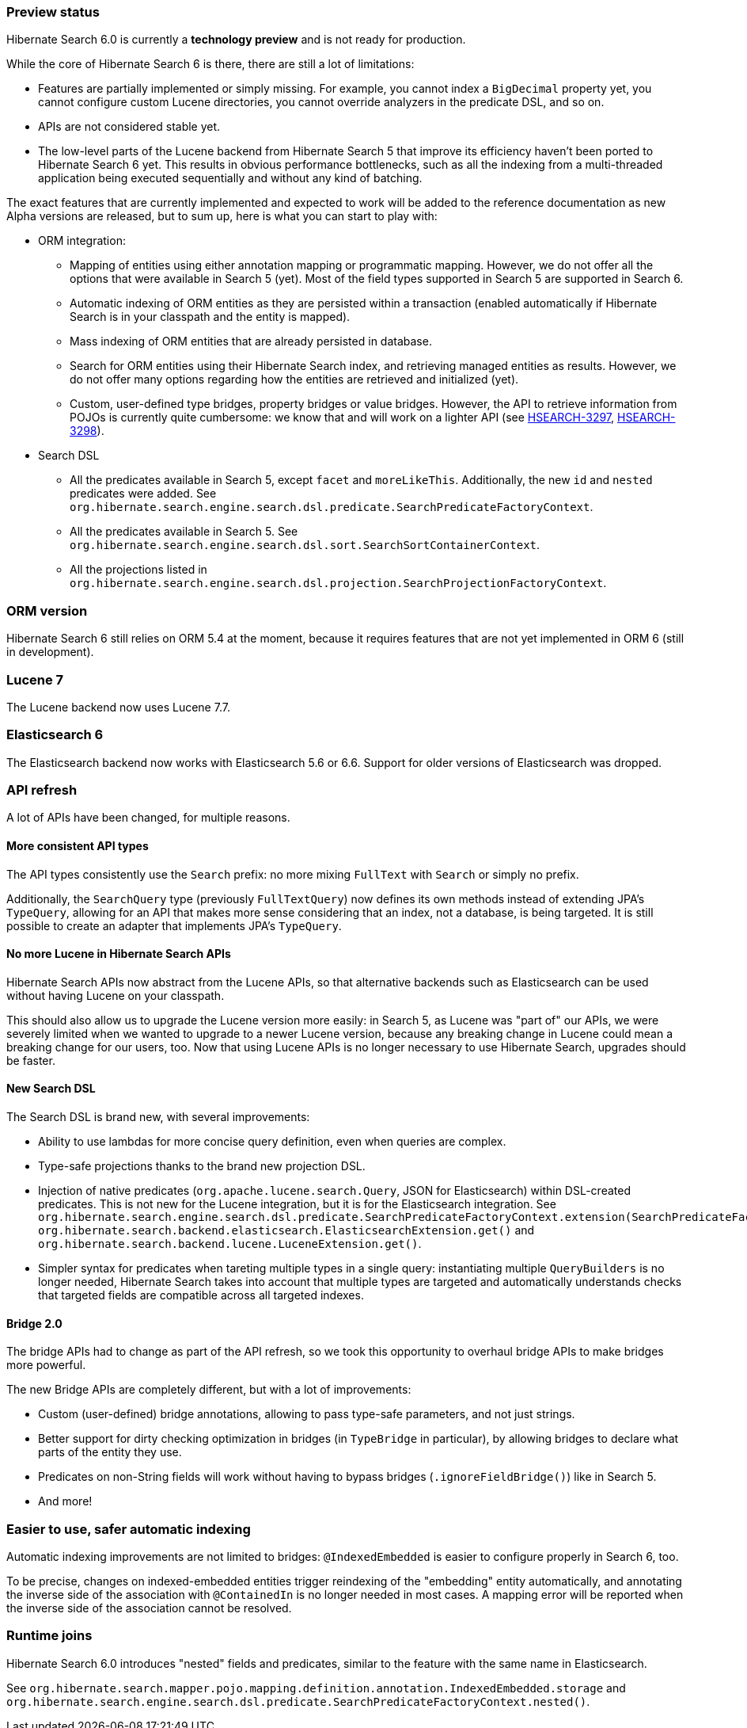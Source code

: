 :awestruct-layout: project-releases-series
:awestruct-project: search
:awestruct-series_version: "6.0"

[[preview-status]]
=== Preview status

Hibernate Search 6.0 is currently a *technology preview* and is not ready for production.

While the core of Hibernate Search 6 is there, there are still a lot of limitations:

* Features are partially implemented or simply missing.
For example, you cannot index a `BigDecimal` property yet,
you cannot configure custom Lucene directories,
you cannot override analyzers in the predicate DSL,
and so on.
* APIs are not considered stable yet.
* The low-level parts of the Lucene backend from Hibernate Search 5
that improve its efficiency haven't been ported to Hibernate Search 6 yet.
This results in obvious performance bottlenecks,
such as all the indexing from a multi-threaded application being executed
sequentially and without any kind of batching.

The exact features that are currently implemented and expected to work will be added to the reference documentation
as new Alpha versions are released, but to sum up, here is what you can start to play with:

* ORM integration:
** Mapping of entities using either annotation mapping or programmatic mapping.
However, we do not offer all the options that were available in Search 5 (yet).
Most of the field types supported in Search 5 are supported in Search 6.
** Automatic indexing of ORM entities as they are persisted within a transaction
(enabled automatically if Hibernate Search is in your classpath and the entity is mapped).
** Mass indexing of ORM entities that are already persisted in database.
** Search for ORM entities using their Hibernate Search index,
and retrieving managed entities as results.
However, we do not offer many options regarding how the entities are retrieved and initialized (yet).
** Custom, user-defined type bridges, property bridges or value bridges.
However, the API to retrieve information from POJOs is currently quite cumbersome:
we know that and will work on a lighter API
(see https://hibernate.atlassian.net/browse/HSEARCH-3297[HSEARCH-3297],
https://hibernate.atlassian.net/browse/HSEARCH-3298[HSEARCH-3298]).
* Search DSL
** All the predicates available in Search 5, except `facet` and `moreLikeThis`.
Additionally, the new `id` and `nested` predicates were added.
See `org.hibernate.search.engine.search.dsl.predicate.SearchPredicateFactoryContext`.
** All the predicates available in Search 5. See `org.hibernate.search.engine.search.dsl.sort.SearchSortContainerContext`.
** All the projections listed in `org.hibernate.search.engine.search.dsl.projection.SearchProjectionFactoryContext`.

[[orm-version]]
=== ORM version

Hibernate Search 6 still relies on ORM 5.4 at the moment,
because it requires features that are not yet implemented in ORM 6 (still in development).

[[lucene-7]]
=== Lucene 7

The Lucene backend now uses Lucene 7.7.

[[elasticsearch-6]]
=== Elasticsearch 6

The Elasticsearch backend now works with Elasticsearch 5.6 or 6.6.
Support for older versions of Elasticsearch was dropped.

[[api-refresh]]
=== API refresh

A lot of APIs have been changed, for multiple reasons.

==== More consistent API types

The API types consistently use the `Search` prefix: no more mixing `FullText` with `Search` or simply no prefix.

Additionally, the `SearchQuery` type (previously `FullTextQuery`) now defines its own methods
instead of extending JPA's `TypeQuery`, allowing for an API that makes more sense considering that an index,
not a database, is being targeted.
It is still possible to create an adapter that implements JPA's `TypeQuery`.

==== No more Lucene in Hibernate Search APIs

Hibernate Search APIs now abstract from the Lucene APIs,
so that alternative backends such as Elasticsearch can be used without having Lucene on your classpath.

This should also allow us to upgrade the Lucene version more easily:
in Search 5, as Lucene was "part of" our APIs,
we were severely limited when we wanted to upgrade to a newer Lucene version,
because any breaking change in Lucene could mean a breaking change for our users, too.
Now that using Lucene APIs is no longer necessary to use Hibernate Search,
upgrades should be faster.

==== New Search DSL

The Search DSL is brand new, with several improvements:

* Ability to use lambdas for more concise query definition, even when queries are complex.
* Type-safe projections thanks to the brand new projection DSL.
* Injection of native predicates (`org.apache.lucene.search.Query`, JSON for Elasticsearch)
within DSL-created predicates.
This is not new for the Lucene integration, but it is for the Elasticsearch integration.
See `org.hibernate.search.engine.search.dsl.predicate.SearchPredicateFactoryContext.extension(SearchPredicateFactoryContextExtension<T>)`
`org.hibernate.search.backend.elasticsearch.ElasticsearchExtension.get()` and
`org.hibernate.search.backend.lucene.LuceneExtension.get()`.
* Simpler syntax for predicates when tareting multiple types in a single query:
instantiating multiple `QueryBuilders` is no longer needed,
Hibernate Search takes into account that multiple types are targeted
and automatically understands checks that targeted fields are compatible across all targeted indexes.

[[bridge-2.0]]
==== Bridge 2.0

The bridge APIs had to change as part of the API refresh,
so we took this opportunity to overhaul bridge APIs to make bridges more powerful.

The new Bridge APIs are completely different, but with a lot of improvements:

* Custom (user-defined) bridge annotations, allowing to pass type-safe parameters, and not just strings.
* Better support for dirty checking optimization in bridges (in `TypeBridge` in particular),
by allowing bridges to declare what parts of the entity they use.
* Predicates on non-String fields will work without having to bypass bridges (`.ignoreFieldBridge()`) like in Search 5.
* And more!

=== Easier to use, safer automatic indexing

Automatic indexing improvements are not limited to bridges:
`@IndexedEmbedded` is easier to configure properly in Search 6, too.

To be precise, changes on indexed-embedded entities trigger reindexing of the "embedding" entity automatically,
and annotating the inverse side of the association with `@ContainedIn` is no longer needed in most cases.
A mapping error will be reported when the inverse side of the association cannot be resolved.

[[runtime-joins]]
=== Runtime joins

Hibernate Search 6.0 introduces  "nested" fields and predicates,
similar to the feature with the same name in Elasticsearch.

See `org.hibernate.search.mapper.pojo.mapping.definition.annotation.IndexedEmbedded.storage`
and `org.hibernate.search.engine.search.dsl.predicate.SearchPredicateFactoryContext.nested()`.
